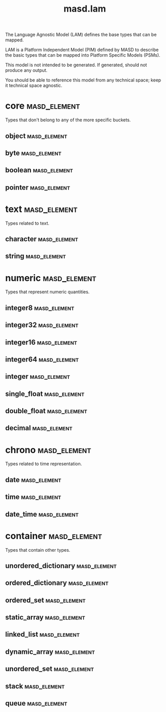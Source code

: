 #+title: masd.lam
#+options: <:nil c:nil todo:nil ^:nil d:nil date:nil author:nil
:PROPERTIES:
:masd.codec.dia.comment: true
:masd.codec.model_modules: masd.lam
:masd.codec.input_technical_space: agnostic
:masd.codec.is_proxy_model: true
:masd.cpp.enabled: false
:masd.csharp.enabled: false
:END:

The Language Agnostic Model (LAM) defines the base types
that can be mapped.

LAM is a Platform Independent Model (PIM) defined by MASD to
describe the basic types that can be mapped into Platform
Specific Models (PSMs).

This model is not intended to be generated. If generated,
should not produce any output.

You should be able to reference this model from any technical
space; keep it technical space agnostic.

* core                                                         :masd_element:
:PROPERTIES:
:masd.codec.dia.comment: true
:END:

Types that don't belong to any of the more
specific buckets.

** object                                                      :masd_element:
:PROPERTIES:
:masd.codec.stereotypes: masd::mapping::extensible_mappable
:END:
** byte                                                        :masd_element:
:PROPERTIES:
:masd.codec.stereotypes: masd::mapping::extensible_mappable
:END:
** boolean                                                     :masd_element:
:PROPERTIES:
:masd.codec.stereotypes: masd::mapping::extensible_mappable
:END:
** pointer                                                     :masd_element:
:PROPERTIES:
:masd.codec.stereotypes: masd::mapping::extensible_mappable
:END:
* text                                                         :masd_element:
:PROPERTIES:
:masd.codec.dia.comment: true
:END:

Types related to text.

** character                                                   :masd_element:
:PROPERTIES:
:masd.codec.stereotypes: masd::mapping::extensible_mappable
:END:
** string                                                      :masd_element:
:PROPERTIES:
:masd.codec.stereotypes: masd::mapping::extensible_mappable
:END:
* numeric                                                      :masd_element:
:PROPERTIES:
:masd.codec.dia.comment: true
:END:

Types that represent numeric quantities.

** integer8                                                    :masd_element:
:PROPERTIES:
:masd.codec.stereotypes: masd::mapping::extensible_mappable
:END:
** integer32                                                   :masd_element:
:PROPERTIES:
:masd.codec.stereotypes: masd::mapping::extensible_mappable
:END:
** integer16                                                   :masd_element:
:PROPERTIES:
:masd.codec.stereotypes: masd::mapping::extensible_mappable
:END:
** integer64                                                   :masd_element:
:PROPERTIES:
:masd.codec.stereotypes: masd::mapping::extensible_mappable
:END:
** integer                                                     :masd_element:
:PROPERTIES:
:masd.codec.stereotypes: masd::mapping::extensible_mappable
:END:
** single_float                                                :masd_element:
:PROPERTIES:
:masd.codec.stereotypes: masd::mapping::extensible_mappable
:END:
** double_float                                                :masd_element:
:PROPERTIES:
:masd.codec.stereotypes: masd::mapping::extensible_mappable
:END:
** decimal                                                     :masd_element:
:PROPERTIES:
:masd.codec.stereotypes: masd::mapping::extensible_mappable
:END:
* chrono                                                       :masd_element:
:PROPERTIES:
:masd.codec.dia.comment: true
:END:

Types related to time representation.

** date                                                        :masd_element:
:PROPERTIES:
:masd.codec.stereotypes: masd::mapping::extensible_mappable
:END:
** time                                                        :masd_element:
:PROPERTIES:
:masd.codec.stereotypes: masd::mapping::extensible_mappable
:END:
** date_time                                                   :masd_element:
:PROPERTIES:
:masd.codec.stereotypes: masd::mapping::extensible_mappable
:END:
* container                                                    :masd_element:
:PROPERTIES:
:masd.codec.dia.comment: true
:END:

Types that contain other types.

** unordered_dictionary                                        :masd_element:
:PROPERTIES:
:masd.codec.stereotypes: masd::mapping::extensible_mappable
:END:
** ordered_dictionary                                          :masd_element:
:PROPERTIES:
:masd.codec.stereotypes: masd::mapping::extensible_mappable
:END:
** ordered_set                                                 :masd_element:
:PROPERTIES:
:masd.codec.stereotypes: masd::mapping::extensible_mappable
:END:
** static_array                                                :masd_element:
:PROPERTIES:
:masd.codec.stereotypes: masd::mapping::extensible_mappable
:END:
** linked_list                                                 :masd_element:
:PROPERTIES:
:masd.codec.stereotypes: masd::mapping::extensible_mappable
:END:
** dynamic_array                                               :masd_element:
:PROPERTIES:
:masd.codec.stereotypes: masd::mapping::extensible_mappable
:END:
** unordered_set                                               :masd_element:
:PROPERTIES:
:masd.codec.stereotypes: masd::mapping::extensible_mappable
:END:
** stack                                                       :masd_element:
:PROPERTIES:
:masd.codec.stereotypes: masd::mapping::extensible_mappable
:END:
** queue                                                       :masd_element:
:PROPERTIES:
:masd.codec.stereotypes: masd::mapping::extensible_mappable
:END:
